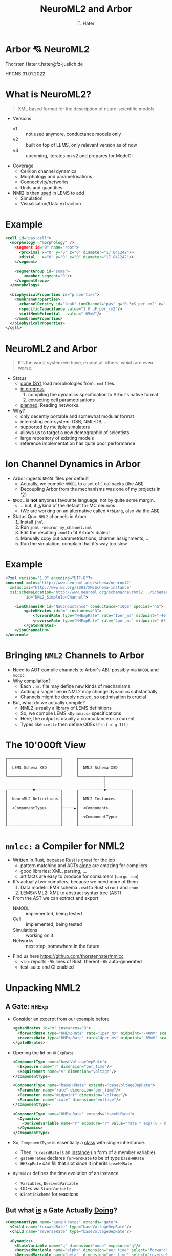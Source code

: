 #+TITLE: NeuroML2 and Arbor
#+AUTHOR: T. Hater
#+EMAIL: t.hater@fz-juelich.de

* Arbor 💘 NeuroML2

Thorsten Hater
t.hater@fz-juelich.de

HPCNS
31.01.2022

* What is NeuroML2?
  #+begin_quote
  XML based format for the description of neuro-scientific models
  #+end_quote
- Versions
  - v1 :: not used anymore, conductance models only
  - v2 :: built on top of LEMS, only relevant version as of now
  - v3 :: upcoming, iterates on v2 and prepares for ModeCI
- Coverage
  - Cell/Ion channel dynamics
  - Morphology and parametrisations
  - Connectivity/networks
  - Units and quantities
- NMl2 is then _used_ in LEMS to add
  - Simulation
  - Visualisation/Data extraction

* Example
#+begin_src xml
<cell id="pas-cell">
  <morphology ="morphology" />
    <segment id="0" name="root">
      <proximal x="0" y="0" z="0" diameter="17.841242"/>
      <distal   x="0" y="0" z="0" diameter="17.841242"/>
    </segment>

    <segmentGroup id="soma">
        <member segment="0"/>
    </segmentGroup>
  </morphology>

  <biophysicalProperties id="properties">
    <membraneProperties>
      <channelDensity id="leak" ionChannel="pas" g="0.3mS_per_cm2" e="-54.387mV" ion="none"/>
      <specificCapacitance value="1.0 uF_per_cm2"/>
      <initMembPotential   value="-65mV"/>
    </membraneProperties>
  </biophysicalProperties>
</cell>
#+end_src

* NeuroML2 and Arbor
#+begin_quote
It's the worst system we have, except all others, which are even worse.
#+end_quote
- Status
  - _done (SY)_ load morphologies from =.nml= files.
  - _in progress_
    1. compiling the dynamics specification to Arbor's native format.
    2. extracting cell parametrisations
  - _planned_: Reading networks.
- Why?
  - only decently portable and somewhat modular format
  - interesting eco-system: OSB, NML-DB, ...
  - supported by multiple simulators
  - allows us to target a new demographic of scientists
  - large repository of existing models
  - reference implementation has quite poor performance

* Ion Channel Dynamics in Arbor

- Arbor ingests =NMODL= files per default
  - Actually, we compile =NMODL= to a set of =C= callbacks (the ABI)
  - Decoupling Arbor from the mechanisms was one of my projects in '21
- =NMODL= is *not* anyones favourite language, not by quite some margin.
  - ...but, it _is_ kind of the default for MC neurons
  - (We are working on an alternative called =ArbLang=, also via the ABI)
- Status Quo: =NML2= channels in Arbor
  1. Install =jnml=
  2. Run =jnml -neuron my_channel.nml=
  3. Edit the resulting =.mod= to fit Arbor's dialect
  4. Manually copy out parametrisations, channel assignments, ...
  5. Run the simulation, complain that it's way too slow

* Example
#+begin_src xml
<?xml version="1.0" encoding="UTF-8"?>
<neuroml xmlns="http://www.neuroml.org/schema/neuroml2"
  xmlns:xsi="http://www.w3.org/2001/XMLSchema-instance"
  xsi:schemaLocation="http://www.neuroml.org/schema/neuroml2 ../Schemas/NeuroML2/NeuroML_v2beta4.xsd"
         id="NML2_SimpleIonChannel">

    <ionChannelHH id="NaConductance" conductance="10pS" species="na">
        <gateHHrates id="m" instances="3">
            <forwardRate type="HHExpRate" rate="1per_ms" midpoint="-40mV" scale="10mV"/>
            <reverseRate type="HHExpRate" rate="4per_ms" midpoint="-65mV" scale="-18mV"/>
        </gateHHrates>
    </ionChannelHH>
</neuroml>
#+end_src

* Bringing =NML2= Channels to Arbor

- Need to AOT compile channels to Arbor's ABI, possibly via =NMODL= and =modcc=
- Why compilation?
  - Each =.nml= file may define new kinds of mechanisms.
  - Adding a single line in NML2 may change dynamics substantially
  - Channels might be deeply nested, so optimisation is crucial
- But, what do we actually compile?
  - NML2 is really a library of LEMS definitions
  - So, we compile LEMS =<Dynamics>= specifications
  - Here, the output is usually a conductance or a current
  - Types like =<cell>= then define ODEs ~U'(t) = g I(t)~

* The 10'000ft View
#+begin_example
┌───────────────────────┐      ┌───────────────────────┐
│                       │      │                       │
│  LEMS Schema XSD      │      │  NML2 Schema XSD      │
│                       │      │                       │
└───────────┬───────────┘      └───────────┬───────────┘
            │                              │
            │                              │
┌───────────▼───────────┐      ┌───────────▼───────────┐
│                       │      │                       │
│  NeuroML2 Definitions │      │  NML2 Instances       │
│                       │      │                       │
│  <ComponentType>      ├─────►│  <Component>          │
│                       │      │                       │
│                       │      │  <ComponentType>      │
│                       │      │                       │
└───────────────────────┘      └───────────────────────┘
#+end_example


* =nmlcc:= a Compiler for NML2

- Written in Rust, because Rust is great for the job
  - pattern matching and ADTs _alone_ are amazing for compilers
  - good libraries: XML, parsing, ...
  - artifacts are easy to produce for consumers (=cargo run=)
- It's actually two compilers, because we need more of them
  1. Data model: LEMS schema =.xsd= to Rust =struct= and =enum=
  2. LEMS/NML2: XML to abstract syntax tree (AST)
- From the AST we can extract and export
  - NMODL       :: implemented, being tested
  - Cell        :: implemented, being tested
  - Simulations :: working on it
  - Networks    :: next step, somewhere in the future
- Find us here [[https://github.com/thorstenhater/nmlcc]]
  - =sloc= reports ~~9k~ lines of Rust, thereof ~~6k~ auto-generated
  - test-suite and CI enabled

* Unpacking NML2

** A Gate: =HHExp=

- Consider an excerpt from our example before
  #+begin_src xml
  <gateHHrates id="m" instances="3">
    <forwardRate type="HHExpRate" rate="1per_ms" midpoint="-40mV" scale="10mV"/>
    <reverseRate type="HHExpRate" rate="4per_ms" midpoint="-65mV" scale="-18mV"/>
  </gateHHrates>
  #+end_src
- Opening the lid on =HHExpRate=
  #+begin_src xml
  <ComponentType name="baseVoltageDepRate">
    <Exposure name="r" dimension="per_time"/>
    <Requirement name="v" dimension="voltage"/>
  </ComponentType>

  <ComponentType name="baseHHRate" extends="baseVoltageDepRate">
    <Parameter name="rate" dimension="per_time"/>
    <Parameter name="midpoint" dimension="voltage"/>
    <Parameter name="scale" dimension="voltage"/>
  </ComponentType>

  <ComponentType name="HHExpRate" extends="baseHHRate">
    <Dynamics>
      <DerivedVariable name="r" exposure="r" value="rate * exp((v - midpoint)/scale)" dimension="per_time"/>
    </Dynamics>
  </ComponentType>
  #+end_src
- So, =ComponentType= is essentially a _class_ with single inheritance.
  - Then, =forwardRate= is an _instance_ (in form of a member variable)
  - =gateHHrates= declares =forwardRate= to be of type =baseHHRate=
  - =HHExpRate= can fill that slot since it inherits =baseHHRate=
- =Dynamics= defines the time evolution of an instance
  - =Variables=, =DerivedVariable=
  - ODEs via =StateVariable=
  - =KineticScheme= for reactions

** But what _is_ a Gate Actually _Doing_?

#+begin_src xml
<ComponentType name="gateHHrates" extends="gate">
  <Child name="forwardRate" type="baseVoltageDepRate"/>
  <Child name="reverseRate" type="baseVoltageDepRate"/>

  <Dynamics>
    <StateVariable name="q" dimension="none" exposure="q"/>
    <DerivedVariable name="alpha" dimension="per_time" select="forwardRate/r"/>
    <DerivedVariable name="beta"  dimension="per_time" select="reverseRate/r"/>
    <DerivedVariable name="inf"   dimension="none"     value="alpha/(alpha+beta)"/>
    <DerivedVariable name="tau"   dimension="time"     value="1/(alpha+beta)"/>

    <TimeDerivative variable="q" value="(inf - q) / tau"/>

    <OnStart>
      <StateAssignment variable="q" value="inf"/>
    </OnStart>
  </Dynamics>
</ComponentType>
#+end_src

- Much simplified adaption.
- Here we define the dynamics of a =gate= in terms of an ODE.
- Note, that we can swap the instantiations of =forwardRate= and =reverseRate=.
- Thus we can compose a whole zoo of HH-like channels.
- In the higher layers, =q= will be used together with similar variables of
  other gates to determine conductance densities =g= and in turn current
  densities =i=, and so on, up to Ohm's law.

* Example

Now let us build a channel for Arbor using =nmlcc=

** Running =nmlcc=
#+begin_src bash
$> # Build data model (this is *not* needed in regular use)
$> cargo run --bin schema
[... download & compile dependencies ...]
[... compile ...]
   Compiling nml2 v0.1.0 (/Users/hater/src/nml2)
    Finished dev [unoptimized + debuginfo] target(s) in 1.51s
     Running `target/debug/schema`
$> # Compile nml to NMODL
$> cargo run -- nmodl --type ionChannelHH --parameter='-*' example/nml-minimal-channel.xml
[... download & compile dependencies ...]
[... compile ...]
    Finished dev [unoptimized + debuginfo] target(s) in 0.17s
     Running `target/debug/nmlcc nmodl --type ionChannelHH '--parameter=-*' example/nml-minimal-channel.xml`
[... logging ...]
$> # Show output
$> cat NaConductance.mod
#+end_src

** Output, Compressed to Fit
#+begin_src
NEURON {
  SUFFIX NaConductance
  USEION na READ ena WRITE ina
}
STATE { gates_m_q }
INITIAL { ... }
DERIVATIVE dstate {
  LOCAL gates_m_forwardRate_r, gates_m_reverseRate_r, gates_m_tau, gates_m_inf
  gates_m_forwardRate_r = exp(0.1 * (40 + v))
  gates_m_reverseRate_r = 4 * exp(-0.056 * (65 + v))
  gates_m_tau = (gates_m_forwardRate_r + gates_m_reverseRate_r)^-1
  gates_m_inf = gates_m_forwardRate_r * (gates_m_forwardRate_r + gates_m_reverseRate_r)^-1
  gates_m_q' = (gates_m_inf + -1 * gates_m_q) * gates_m_tau^-1
}
BREAKPOINT {
  SOLVE dstate METHOD cnexp
  LOCAL gates_m_fcond, g
  g = 0.00000001 * gates_m_q^3
  ina = g * (v + -1 * ena)
}
#+end_src

* NML2, Prêt-à-simuler
#+begin_src bash
$> rm -rf hhcell                                 # no cheating
$> nmlcc bundle openworm/hhcell.cell.nml hhcell  # all-in-one exporter
$> ls hhcell
Permissions Size User  Date Modified Name
drwxr-xr-x     - hater 19 Jan 14:01  acc         # cell model and region assignments
drwxr-xr-x     - hater 23 Jan 19:13  cat         # NMODL dynamics
.rw-r--r--  1.1k hater 23 Jan 19:16  main.tmp.py # template simulation
.rw-r--r--  2.1k hater 14 Jan 16:16  mrf         # morphology files
#+end_src
From here, we need to tweak =main.tmp.py= according to our needs
- which cell to use (we store one model per =id=)
- stimuli (part of the network specification)
- measurements (that you will have to decide yourself)
- simulation time and time stepping (ditto)

* Outlook

NML2 specificies the _whole_ simulation flow and we really, really want to
exploit this for performance. This is also nothing we would like to do manually,
since it involves lots boilerplate and repetition.

** Specialised Mechanisms
Consider this channel assignment
#+begin_src xml
<channelDensity id="leak" ionChannel="pas" g="0.3 mS_per_cm2" e="-54.387 mV" ion="none"/>
#+end_src
in Arbor and Neuron =g= and =e= are runtime variables, but they never change
after the simulation has been started.

So, we can specialise, possibly per assigned region, and make those _constants_,
allowing even more speed by uncovering more optimisation potential and reducing
memory traffic.

** Merging Mechanisms
#+begin_src xml
<membraneProperties>
  <channelDensity id="pas" ionChannel="pas" condDensity="0.3 mS_per_cm2" erev="-54.387mV" ion="none"/>
  <channelDensity id="na"  ionChannel="na"  condDensity="120 mS_per_cm2" erev="50.0 mV" ion="na"/>
  <channelDensity id="k"   ionChannel="k"   condDensity=" 36 mS_per_cm2" erev="-77mV" ion="k"/>
</membraneProperties>
#+end_src
By essentially the same idea, we can merge all mechanisms on a region in to one.
We create one such _'super-mechanism'_ per assignment. This also gives a
significant speed-up, by reducing memory accesses, function call overheads,
sharing RO data etc.

* Performance
- HH tutorial cell from =https://github.com/openworm/hodgkin_huxley_tutorial=
  - simulation settings: ~t=1000 ms~ and ~dt=0.0025~
  - soma-only, discretized into 0.1\mum$ segments
- Arbor 0.6 Release no SIMD
|----------------+----------+----------|
|                | t_wall/s | Speed-up |
|----------------+----------+----------|
| jnml           |   13.266 |      1.0 |
| nmlcc 0.2      |    5.934 |      2.2 |
|----------------+----------+----------|
| Arbor HH       |    6.376 |      2.1 |
|----------------+----------+----------|
| hand-optimised |    5.829 |      2.3 |
| + CF           |    5.731 |      2.3 |
| + SM           |    5.212 |      2.5 |
|----------------+----------+----------|
#+TBLFM: $3=@2$2/$2;%.1f

* Recap

- Enabling a workflow to bring NML2 projects to Arbor.
- What's new?
  - direct conversion of NML2 dynamics into Arbor NMODL
  - bespoke representations optimised for Arbor
  - bio-physical parameters / assignments / simulation settings
- What's missing?
  - extraction of networks
- What would be nice to have?
  - micro-optimisations: CSE, some algebraic passes, ...
  - merging and specialising mechanisms based on _'runtime'_ information
